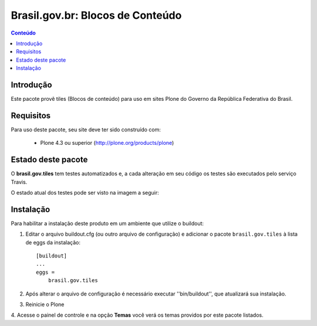 *********************************
Brasil.gov.br: Blocos de Conteúdo
*********************************

.. contents:: Conteúdo
   :depth: 2

Introdução
----------

Este pacote provê tiles (Blocos de conteúdo) para uso em
sites Plone do Governo da República Federativa do Brasil.

Requisitos
----------

Para uso deste pacote, seu site deve ter sido construído com:

    * Plone 4.3 ou superior (http://plone.org/products/plone)

Estado deste pacote
-------------------

O **brasil.gov.tiles** tem testes automatizados e, a cada alteração em seu
código os testes são executados pelo serviço Travis.

O estado atual dos testes pode ser visto na imagem a seguir:

.. image:: https://secure.travis-ci.org/plonegovbr/brasil.gov.tiles.png
    :target: http://travis-ci.org/plonegovbr/brasil.gov.tiles

Instalação
----------

Para habilitar a instalação deste produto em um ambiente que utilize o
buildout:

1. Editar o arquivo buildout.cfg (ou outro arquivo de configuração) e
   adicionar o pacote ``brasil.gov.tiles`` à lista de eggs da instalação::

        [buildout]
        ...
        eggs =
            brasil.gov.tiles

2. Após alterar o arquivo de configuração é necessário executar
   ''bin/buildout'', que atualizará sua instalação.

3. Reinicie o Plone

4. Acesse o painel de controle e na opção **Temas** você verá os temas
providos por este pacote listados.

